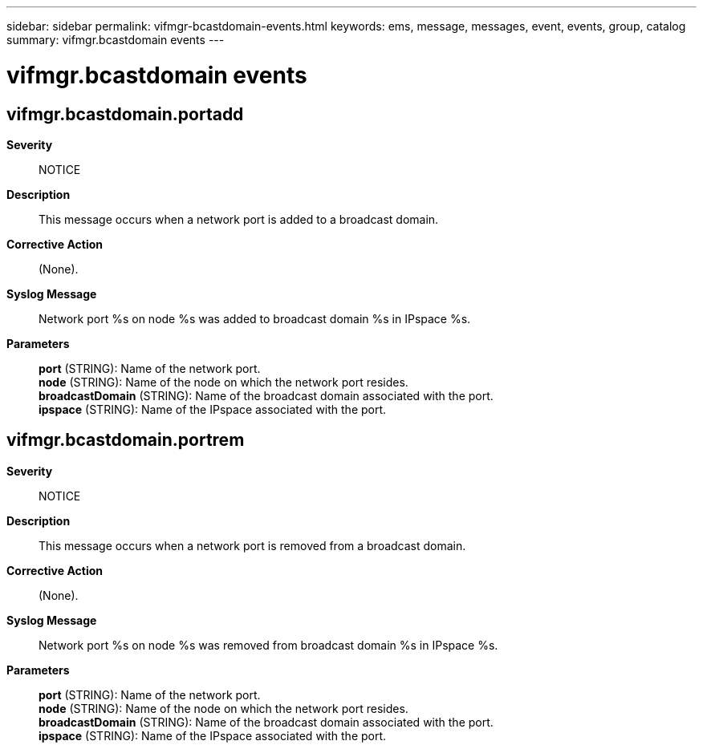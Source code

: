---
sidebar: sidebar
permalink: vifmgr-bcastdomain-events.html
keywords: ems, message, messages, event, events, group, catalog
summary: vifmgr.bcastdomain events
---

= vifmgr.bcastdomain events
:toclevels: 1
:hardbreaks:
:nofooter:
:icons: font
:linkattrs:
:imagesdir: ./media/

== vifmgr.bcastdomain.portadd
*Severity*::
NOTICE
*Description*::
This message occurs when a network port is added to a broadcast domain.
*Corrective Action*::
(None).
*Syslog Message*::
Network port %s on node %s was added to broadcast domain %s in IPspace %s.
*Parameters*::
*port* (STRING): Name of the network port.
*node* (STRING): Name of the node on which the network port resides.
*broadcastDomain* (STRING): Name of the broadcast domain associated with the port.
*ipspace* (STRING): Name of the IPspace associated with the port.

== vifmgr.bcastdomain.portrem
*Severity*::
NOTICE
*Description*::
This message occurs when a network port is removed from a broadcast domain.
*Corrective Action*::
(None).
*Syslog Message*::
Network port %s on node %s was removed from broadcast domain %s in IPspace %s.
*Parameters*::
*port* (STRING): Name of the network port.
*node* (STRING): Name of the node on which the network port resides.
*broadcastDomain* (STRING): Name of the broadcast domain associated with the port.
*ipspace* (STRING): Name of the IPspace associated with the port.
